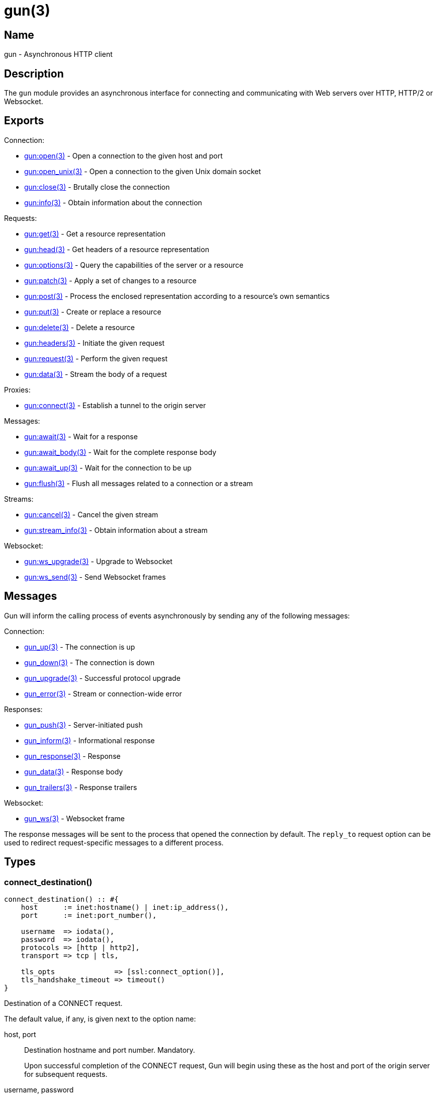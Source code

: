 = gun(3)

== Name

gun - Asynchronous HTTP client

== Description

The `gun` module provides an asynchronous interface for
connecting and communicating with Web servers over HTTP,
HTTP/2 or Websocket.

== Exports

Connection:

* link:man:gun:open(3)[gun:open(3)] - Open a connection to the given host and port
* link:man:gun:open_unix(3)[gun:open_unix(3)] - Open a connection to the given Unix domain socket
// @todo * link:man:gun:shutdown(3)[gun:shutdown(3)] - Gracefully close the connection
* link:man:gun:close(3)[gun:close(3)] - Brutally close the connection
* link:man:gun:info(3)[gun:info(3)] - Obtain information about the connection

Requests:

* link:man:gun:get(3)[gun:get(3)] - Get a resource representation
* link:man:gun:head(3)[gun:head(3)] - Get headers of a resource representation
* link:man:gun:options(3)[gun:options(3)] - Query the capabilities of the server or a resource
* link:man:gun:patch(3)[gun:patch(3)] - Apply a set of changes to a resource
* link:man:gun:post(3)[gun:post(3)] - Process the enclosed representation according to a resource's own semantics
* link:man:gun:put(3)[gun:put(3)] - Create or replace a resource
* link:man:gun:delete(3)[gun:delete(3)] - Delete a resource
* link:man:gun:headers(3)[gun:headers(3)] - Initiate the given request
* link:man:gun:request(3)[gun:request(3)] - Perform the given request
* link:man:gun:data(3)[gun:data(3)] - Stream the body of a request

Proxies:

* link:man:gun:connect(3)[gun:connect(3)] - Establish a tunnel to the origin server

Messages:

* link:man:gun:await(3)[gun:await(3)] - Wait for a response
* link:man:gun:await_body(3)[gun:await_body(3)] - Wait for the complete response body
* link:man:gun:await_up(3)[gun:await_up(3)] - Wait for the connection to be up
* link:man:gun:flush(3)[gun:flush(3)] - Flush all messages related to a connection or a stream

Streams:

* link:man:gun:cancel(3)[gun:cancel(3)] - Cancel the given stream
* link:man:gun:stream_info(3)[gun:stream_info(3)] - Obtain information about a stream

Websocket:

* link:man:gun:ws_upgrade(3)[gun:ws_upgrade(3)] - Upgrade to Websocket
* link:man:gun:ws_send(3)[gun:ws_send(3)] - Send Websocket frames

== Messages

Gun will inform the calling process of events asynchronously
by sending any of the following messages:

Connection:

* link:man:gun_up(3)[gun_up(3)] - The connection is up
* link:man:gun_down(3)[gun_down(3)] - The connection is down
* link:man:gun_upgrade(3)[gun_upgrade(3)] - Successful protocol upgrade
* link:man:gun_error(3)[gun_error(3)] - Stream or connection-wide error

Responses:

* link:man:gun_push(3)[gun_push(3)] - Server-initiated push
* link:man:gun_inform(3)[gun_inform(3)] - Informational response
* link:man:gun_response(3)[gun_response(3)] - Response
* link:man:gun_data(3)[gun_data(3)] - Response body
* link:man:gun_trailers(3)[gun_trailers(3)] - Response trailers

Websocket:

* link:man:gun_ws(3)[gun_ws(3)] - Websocket frame

The response messages will be sent to the process that opened
the connection by default. The `reply_to` request option can
be used to redirect request-specific messages to a different
process.

== Types

=== connect_destination()

[source,erlang]
----
connect_destination() :: #{
    host      := inet:hostname() | inet:ip_address(),
    port      := inet:port_number(),

    username  => iodata(),
    password  => iodata(),
    protocols => [http | http2],
    transport => tcp | tls,

    tls_opts              => [ssl:connect_option()],
    tls_handshake_timeout => timeout()
}
----

Destination of a CONNECT request.

The default value, if any, is given next to the option name:

host, port::

Destination hostname and port number. Mandatory.
+
Upon successful completion of the CONNECT request, Gun will
begin using these as the host and port of the origin server
for subsequent requests.

username, password::

Proxy authorization credentials. They are only sent when
both options are provided.

protocol (http)::

Protocol that will be used for tunneled requests.

transport (tcp)::

Transport that will be used for tunneled requests. Note that
due to Erlang/OTP limitations it is not possible to tunnel
a TLS connection inside a TLS tunnel.

tls_opts ([])::

Options to use for tunneled TLS connections.

tls_handshake_timeout (infinity)::

Handshake timeout for tunneled TLS connections.

=== http_opts()

[source,erlang]
----
http_opts() :: #{
    keepalive             => timeout(),
    transform_header_name => fun((binary()) -> binary()),
    version               => 'HTTP/1.1' | 'HTTP/1.0'
}
----

Configuration for the HTTP protocol.

The default value is given next to the option name:

// @todo Document content_handlers and gun_sse_h.

keepalive (infinity)::

Time between pings in milliseconds. Since the HTTP protocol has
no standardized way to ping the server, Gun will simply send an
empty line when the connection is idle. Gun only makes a best
effort here as servers usually have configurable limits to drop
idle connections. Disabled by default due to potential
incompatibilities.

transform_header_name - see below::

A function that will be applied to all header names before they
are sent to the server. Gun assumes that all header names are in
lower case. This function is useful if you, for example, need to
re-case header names in the event that the server incorrectly
considers the case of header names to be significant.

version (`'HTTP/1.1'`)::

HTTP version to use.

=== http2_opts()

[source,erlang]
----
http2_opts() :: #{
    keepalive => timeout()
}
----

Configuration for the HTTP/2 protocol.

The default value is given next to the option name:

// @todo Document content_handlers and gun_sse_h.

keepalive (5000)::

Time between pings in milliseconds.

// @todo Allow and document max_frame_size_sent.

=== opts()

[source,erlang]
----
opts() :: #{
    connect_timeout => timeout(),
    http_opts       => http_opts(),
    http2_opts      => http2_opts(),
    protocols       => [http | http2],
    retry           => non_neg_integer(),
    retry_timeout   => pos_integer(),
    supervise       => boolean(),
    trace           => boolean(),
    transport       => tcp | tls,
    transport_opts  => [gen_tcp:connect_option()] | [ssl:connect_option()],
    ws_opts         => ws_opts()
}
----

Configuration for the connection.

The default value is given next to the option name:

connect_timeout (infinity)::

Connection timeout.

http_opts (#{})::

Options specific to the HTTP protocol.

http2_opts (#{})::

Options specific to the HTTP/2 protocol.

protocols - see below::

Ordered list of preferred protocols. When the transport is `tcp`,
this list must contain exactly one protocol. When the transport
is `tls`, this list must contain at least one protocol and will be
used to negotiate a protocol via ALPN. When the server does not
support ALPN then `http` will always be used. Defaults to
`[http]` when the transport is `tcp`, and `[http2, http]` when the
transport is `tls`.

retry (5)::

Number of times Gun will try to reconnect on failure before giving up.

retry_timeout (5000)::

Time between retries in milliseconds.

supervise (true)::

Whether the Gun process should be started under the `gun_sup`
supervisor. Set to `false` to use your own supervisor.

trace (false)::

Whether to enable `dbg` tracing of the connection process. Should
only be used during debugging.

transport - see below::

Whether to use TLS or plain TCP. The default varies depending on the
port used. Port 443 defaults to `tls`. All other ports default to `tcp`.

transport_opts ([])::

Transport options. They are TCP options or TLS options depending on
the selected transport.

ws_opts (#{})::

Options specific to the Websocket protocol.

=== req_headers()

[source,erlang]
----
req_headers() :: [{binary() | string() | atom(),   iodata()}]
               | #{binary() | string() | atom() => iodata()}
----

Request headers.

=== req_opts()

[source,erlang]
----
req_opts() :: #{
    reply_to => pid()
}
----

Configuration for a particular request.

The default value is given next to the option name:

reply_to (`self()`)::

The pid of the process that will receive the response messages.

=== ws_opts()

[source,erlang]
----
ws_opts() :: #{
    compress  => boolean(),
    protocols => [{binary(), module()}]
}
----

Configuration for the Websocket protocol.

The default value is given next to the option name:

compress (false)::

Whether to enable permessage-deflate compression. This does
not guarantee that compression will be used as it is the
server that ultimately decides. Defaults to false.

protocols ([])::

A non-empty list enables Websocket protocol negotiation. The
list of protocols will be sent in the sec-websocket-protocol
request header. The handler module interface is currently
undocumented and must be set to `gun_ws_h`.

// @todo Document default_protocol and user_opts.

== Changelog

* *2.0*: Introduce the type `req_headers()` and extend the
         types accepted for header names for greater
         interoperability. Header names are automatically
         lowercased as well.
* *2.0*: Function `gun:headers/4,5` introduced.
* *2.0*: The `keepalive` option is now set to `infinity` by
         default for the HTTP/1.1 protocol, disabling it.
* *1.3*: Add the CONNECT destination's `protocols` option and
         deprecate the previously introduced `protocol` option.
* *1.2*: Introduce the type `connect_destination()`.

== See also

link:man:gun(7)[gun(7)]
